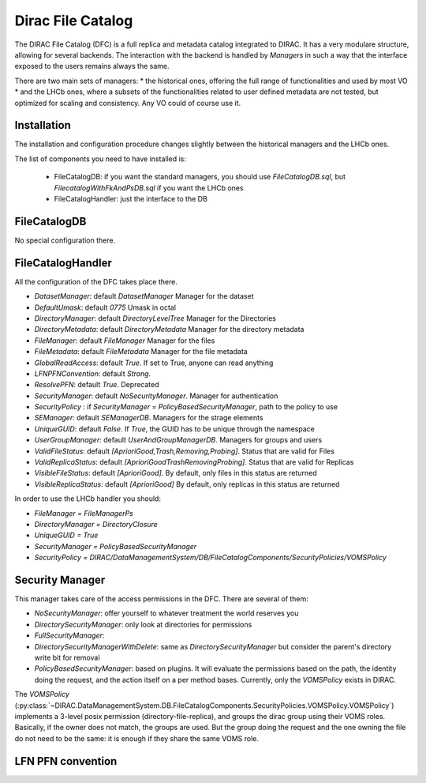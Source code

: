 .. _dfc:

------------------
Dirac File Catalog
------------------

The DIRAC File Catalog (DFC) is a full replica and metadata catalog integrated to DIRAC. It has a very modulare structure, allowing for several backends. The interaction with the backend is handled by `Managers` in such a way that the interface exposed to the users remains always the same.

There are two main sets of managers:
* the historical ones, offering the full range of functionalities and used by most VO
* and the LHCb ones, where a subsets of the functionalities related to user defined metadata are not tested, but optimized for scaling and consistency. Any VO could of course use it.


Installation
------------

The installation and configuration procedure changes slightly between the historical managers and the LHCb ones.

The list of components you need to have installed is:

   * FileCatalogDB: if you want the standard managers, you should use `FileCatalogDB.sql`, but `FilecatalogWithFkAndPsDB.sql` if you want the LHCb ones
   * FileCatalogHandler: just the interface to the DB


FileCatalogDB
-------------

No special configuration there.

FileCatalogHandler
------------------

All the configuration of the DFC takes place there.

* `DatasetManager`: default `DatasetManager` Manager for the dataset
* `DefaultUmask`: default `0775` Umask in octal
* `DirectoryManager`: default `DirectoryLevelTree` Manager for the Directories
* `DirectoryMetadata`: default `DirectoryMetadata` Manager for the directory metadata
* `FileManager`: default `FileManager` Manager for the files
* `FileMetadata`: default `FileMetadata` Manager for the file metadata
* `GlobalReadAccess`: default `True`. If set to True, anyone can read anything
* `LFNPFNConvention`: default `Strong`.
* `ResolvePFN`: default `True`. Deprecated
* `SecurityManager`: default `NoSecurityManager`. Manager for authentication
* `SecurityPolicy` : if `SecurityManager = PolicyBasedSecurityManager`, path to the policy to use
* `SEManager`: default `SEManagerDB`. Managers for the strage elements
* `UniqueGUID`: default `False`. If `True`, the GUID has to be unique through the namespace
* `UserGroupManager`: default `UserAndGroupManagerDB`. Managers for groups and users
* `ValidFileStatus`: default `[AprioriGood,Trash,Removing,Probing]`. Status that are valid for Files
* `ValidReplicaStatus`: default `[AprioriGoodTrashRemovingProbing]`. Status that are valid for Replicas
* `VisibleFileStatus`: default `[AprioriGood]`. By default, only files in this status are returned
* `VisibleReplicaStatus`: default `[AprioriGood]` By default, only replicas in this status are returned

In order to use the LHCb handler you should:

* `FileManager = FileManagerPs`
* `DirectoryManager = DirectoryClosure`
* `UniqueGUID = True`
* `SecurityManager = PolicyBasedSecurityManager`
* `SecurityPolicy = DIRAC/DataManagementSystem/DB/FileCatalogComponents/SecurityPolicies/VOMSPolicy`


Security Manager
----------------

This manager takes care of the access permissions in the DFC. There are several of them:

* `NoSecurityManager`: offer yourself to whatever treatment the world reserves you
* `DirectorySecurityManager`: only look at directories for permissions
* `FullSecurityManager`:
* `DirectorySecurityManagerWithDelete`: same as `DirectorySecurityManager` but consider the parent's directory write bit for removal
* `PolicyBasedSecurityManager`: based on plugins. It will evaluate the permissions based on the path, the identity doing the request, and the action itself on a per method bases. Currently, only the `VOMSPolicy` exists in DIRAC.

The `VOMSPolicy` (:py:class:`~DIRAC.DataManagementSystem.DB.FileCatalogComponents.SecurityPolicies.VOMSPolicy.VOMSPolicy`) implements a 3-level posix permission (directory-file-replica), and groups the dirac group using their VOMS roles. Basically, if the owner does not match, the groups are used. But the group doing the request and the one owning the file do not need to be the same: it is enough if they share the same VOMS role.




LFN PFN convention
------------------
